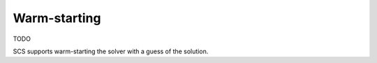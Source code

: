.. _warm_start:

Warm-starting
-------------
TODO

SCS supports warm-starting the solver with a guess of the solution.

